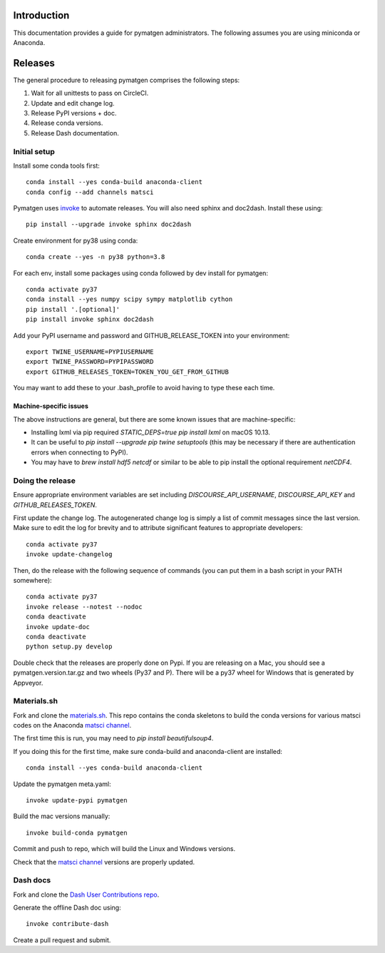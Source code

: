 Introduction
============

This documentation provides a guide for pymatgen administrators. The following
assumes you are using miniconda or Anaconda.

Releases
========

The general procedure to releasing pymatgen comprises the following steps:

1. Wait for all unittests to pass on CircleCI.
2. Update and edit change log.
3. Release PyPI versions + doc.
4. Release conda versions.
5. Release Dash documentation.

Initial setup
-------------

Install some conda tools first::

	conda install --yes conda-build anaconda-client
	conda config --add channels matsci

Pymatgen uses `invoke <http://www.pyinvoke.org/>`_ to automate releases. You will
also need sphinx and doc2dash. Install these using::

	pip install --upgrade invoke sphinx doc2dash

Create environment for py38 using conda::

	conda create --yes -n py38 python=3.8

For each env, install some packages using conda followed by dev install for
pymatgen::

	conda activate py37
	conda install --yes numpy scipy sympy matplotlib cython
	pip install '.[optional]'
	pip install invoke sphinx doc2dash

Add your PyPI username and password and GITHUB_RELEASE_TOKEN into your
environment::

	export TWINE_USERNAME=PYPIUSERNAME
	export TWINE_PASSWORD=PYPIPASSWORD
	export GITHUB_RELEASES_TOKEN=TOKEN_YOU_GET_FROM_GITHUB

You may want to add these to your .bash_profile to avoid having to type these
each time.

Machine-specific issues
~~~~~~~~~~~~~~~~~~~~~~~

The above instructions are general, but there are some known issues that are
machine-specific:

* Installing lxml via pip required `STATIC_DEPS=true pip install lxml` on
  macOS 10.13.
* It can be useful to `pip install --upgrade pip twine setuptools` (this may
  be necessary if there are authentication errors when connecting to PyPI).
* You may have to `brew install hdf5 netcdf` or similar to be able to pip
  install the optional requirement `netCDF4`.

Doing the release
-----------------

Ensure appropriate environment variables are set including `DISCOURSE_API_USERNAME`,
`DISCOURSE_API_KEY` and `GITHUB_RELEASES_TOKEN`.

First update the change log. The autogenerated change log is simply a list of
commit messages since the last version. Make sure to edit the log for brevity
and to attribute significant features to appropriate developers::

    conda activate py37
    invoke update-changelog

Then, do the release with the following sequence of commands (you can put them
in a bash script in your PATH somewhere)::

    conda activate py37
    invoke release --notest --nodoc
    conda deactivate
    invoke update-doc
    conda deactivate
    python setup.py develop

Double check that the releases are properly done on Pypi. If you are releasing
on a Mac, you should see a pymatgen.version.tar.gz and two wheels (Py37 and
P). There will be a py37 wheel for Windows that is generated by Appveyor.

Materials.sh
------------

Fork and clone the `materials.sh <https://github.com/materialsvirtuallab/materials.sh>`_.
This repo contains the conda skeletons to build the conda versions for various
matsci codes on the Anaconda `matsci channel <https://anaconda.org/matsci>`_.

The first time this is run, you may need to `pip install beautifulsoup4`.

If you doing this for the first time, make sure conda-build and anaconda-client
are installed::

	conda install --yes conda-build anaconda-client

Update the pymatgen meta.yaml::

	invoke update-pypi pymatgen

Build the mac versions manually::

	invoke build-conda pymatgen

Commit and push to repo, which will build the Linux and Windows versions.

Check that the `matsci channel <https://anaconda.org/matsci>`_ versions are
properly updated.

Dash docs
---------

Fork and clone the `Dash User Contributions repo <https://github.com/Kapeli/Dash-User-Contributions>`_.

Generate the offline Dash doc using::

	invoke contribute-dash

Create a pull request and submit.
